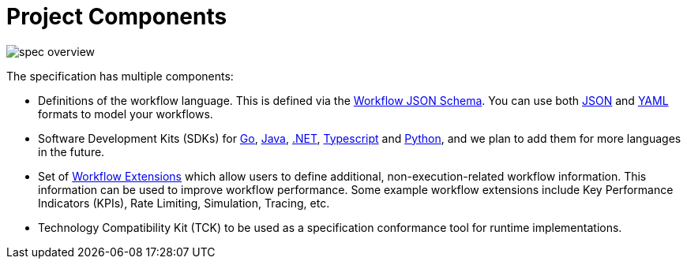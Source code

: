= Project Components

image::spec/spec-overview.png[]

The specification has multiple components:

* Definitions of the workflow language. This is defined via the link:{spec_repo_versioned_url}/schema/workflow.json[Workflow JSON Schema]. You can use both
  link:{json_url}[JSON] and link:{yaml_url}[YAML] formats to model your workflows.
* Software Development Kits (SDKs) for link:{go_sdk_url}[Go], link:{java_sdk_url}[Java], link:{dotnet_sdk_url}[.NET], link:{typescript_sdk_url}[Typescript] and link:{python_sdk_url}[Python], and we plan to add them for more languages in the future.
* Set of xref:extensions/index.adoc[Workflow Extensions] which allow users to define additional, non-execution-related workflow information. This information can be used to improve workflow performance. Some example workflow extensions include Key Performance Indicators (KPIs), Rate Limiting, Simulation, Tracing, etc.
* Technology Compatibility Kit (TCK) to be used as a specification conformance tool for runtime implementations.
